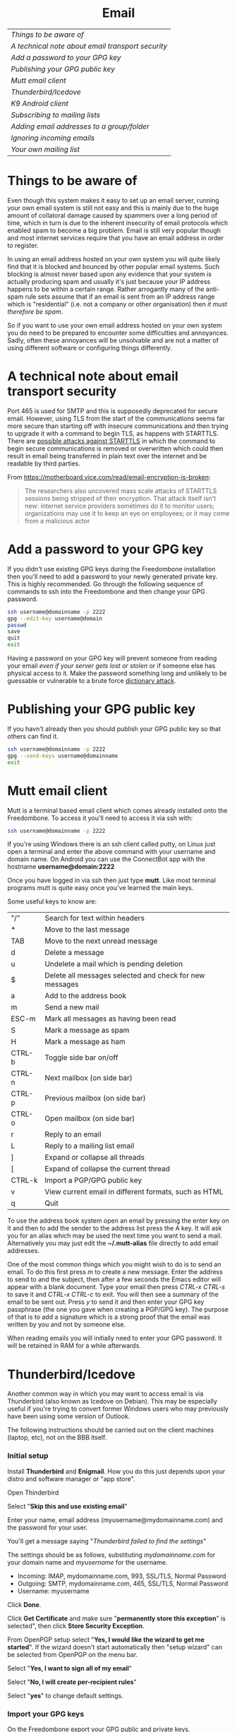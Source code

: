 #+TITLE:
#+AUTHOR: Bob Mottram
#+EMAIL: bob@freedombone.net
#+KEYWORDS: freedombox, debian, beaglebone, hubzilla, email, web server, home server, internet, censorship, surveillance, social network, irc, jabber
#+DESCRIPTION: Turn the Beaglebone Black into a personal communications server
#+OPTIONS: ^:nil toc:nil
#+HTML_HEAD: <link rel="stylesheet" type="text/css" href="freedombone.css" />

#+BEGIN_CENTER
[[file:images/logo.png]]
#+END_CENTER

#+BEGIN_EXPORT html
<center>
<h1>Email</h1>
</center>
#+END_EXPORT

| [[Things to be aware of]]                           |
| [[A technical note about email transport security]] |
| [[Add a password to your GPG key]]                  |
| [[Publishing your GPG public key]]                  |
| [[Mutt email client]]                               |
| [[Thunderbird/Icedove]]                             |
| [[K9 Android client]]                               |
| [[Subscribing to mailing lists]]                    |
| [[Adding email addresses to a group/folder]]        |
| [[Ignoring incoming emails]]                        |
| [[Your own mailing list]]                           |

* Things to be aware of
Even though this system makes it easy to set up an email server, running your own email system is still not easy and this is mainly due to the huge amount of collatoral damage caused by spammers over a long period of time, which in turn is due to the inherent insecurity of email protocols which enabled spam to become a big problem. Email is still very popular though and most internet services require that you have an email address in order to register.

In using an email address hosted on your own system you will quite likely find that it is blocked and bounced by other popular email systems. Such blocking is almost never based upon any evidence that your system is actually producing spam and usually it's just because your IP address happens to be within a certain range.  Rather arrogantly many of the anti-spam rule sets assume that if an email is sent from an IP address range which is "residential" (i.e. not a company or other organisation) then /it must therefore be spam/.

So if you want to use your own email address hosted on your own system you do need to be prepared to encounter some difficulties and annoyances. Sadly, often these annoyances will be unsolvable and are not a matter of using different software or configuring things differently.
* A technical note about email transport security
Port 465 is used for SMTP and this is supposedly deprecated for secure email. However, using TLS from the start of the communications seems far more secure than starting off with insecure communications and then trying to upgrade it with a command to begin TLS, as happens with STARTTLS. There are [[https://www.eff.org/deeplinks/2014/11/starttls-downgrade-attacks][possible attacks against STARTTLS]] in which the command to begin secure communications is removed or overwritten which could then result in email being transferred in plain text over the internet and be readable by third parties.

From https://motherboard.vice.com/read/email-encryption-is-broken:

#+BEGIN_QUOTE
The researchers also uncovered mass scale attacks of STARTTLS sessions being stripped of their encryption. That attack itself isn't new: internet service providers sometimes do it to monitor users; organizations may use it to keep an eye on employees; or it may come from a malicious actor
#+END_QUOTE
* Add a password to your GPG key
If you didn't use existing GPG keys during the Freedombone installation then you'll need to add a password to your newly generated private key. This is highly recommended. Go through the following sequence of commands to ssh into the Freedombone and then change your GPG password.

#+BEGIN_SRC bash
ssh username@domainname -p 2222
gpg --edit-key username@domain
passwd
save
quit
exit
#+END_SRC

Having a password on your GPG key will prevent someone from reading your email /even if your server gets lost or stolen/ or if someone else has physical access to it. Make the password something long and unlikely to be guessable or vulnerable to a brute force [[https://en.wikipedia.org/wiki/Dictionary_attack][dictionary attack]].

* Publishing your GPG public key
If you havn't already then you should publish your GPG public key so that others can find it.

#+BEGIN_SRC bash
ssh username@domainname -p 2222
gpg --send-keys username@domainname
exit
#+END_SRC
* Mutt email client

#+BEGIN_CENTER
[[./images/mutt.jpeg]]
#+END_CENTER

Mutt is a terminal based email client which comes already installed onto the Freedombone. To access it you'll need to access it via ssh with:

#+BEGIN_SRC bash
ssh username@domainname -p 2222
#+END_SRC

If you're using Windows there is an ssh client called putty, on Linux just open a terminal and enter the above command with your username and domain name. On Android you can use the ConnectBot app with the hostname *username@domain:2222*

Once you have logged in via ssh then just type *mutt*. Like most terminal programs mutt is quite easy once you've learned the main keys.

Some useful keys to know are:

| "/"    | Search for text within headers                          |
| *      | Move to the last message                                |
| TAB    | Move to the next unread message                         |
| d      | Delete a message                                        |
| u      | Undelete a mail which is pending deletion               |
| $      | Delete all messages selected and check for new messages |
| a      | Add to the address book                                 |
| m      | Send a new mail                                         |
| ESC-m  | Mark all messages as having been read                   |
| S      | Mark a message as spam                                  |
| H      | Mark a message as ham                                   |
| CTRL-b | Toggle side bar on/off                                  |
| CTRL-n | Next mailbox (on side bar)                              |
| CTRL-p | Previous mailbox (on side bar)                          |
| CTRL-o | Open mailbox (on side bar)                              |
| r      | Reply to an email                                       |
| L      | Reply to a mailing list email                           |
| ]      | Expand or collapse all threads                          |
| [      | Expand of collapse the current thread                   |
| CTRL-k | Import a PGP/GPG public key                             |
| v      | View current email in different formats, such as HTML   |
| q      | Quit                                                    |

To use the address book system open an email by pressing the enter key on it and then to add the sender to the address list press the A key.  It will ask you for an alias which may be used the next time you want to send a mail.  Alternatively you may just edit the *~/.mutt-alias* file directly to add email addresses.

One of the most common things which you might wish to do is to send an email.  To do this first press /m/ to create a new message.  Enter the address to send to and the subject, then after a few seconds the Emacs editor will appear with a blank document.  Type your email then press /CTRL-x CTRL-s/ to save it and /CTRL-x CTRL-c/ to exit.  You will then see a summary of the email to be sent out.  Press /y/ to send it and then enter your GPG key passphrase (the one you gave when creating a PGP/GPG key).  The purpose of that is to add a signature which is a strong proof that the email was written by you and not by someone else.

When reading emails you will initially need to enter your GPG password. It will be retained in RAM for a while afterwards.

* Thunderbird/Icedove
Another common way in which you may want to access email is via Thunderbird (also known as Icedove on Debian).  This may be especially useful if you're trying to convert former Windows users who may previously have been using some version of Outlook.

The following instructions should be carried out on the client machines (laptop, etc), not on the BBB itself.

*** Initial setup

Install *Thunderbird* and *Enigmail*.  How you do this just depends upon your distro and software manager or "app store".

Open Thinderbird

Select "*Skip this and use existing email*"

Enter your name, email address (myusername@mydomainname.com) and the password for your user.

You'll get a message saying "/Thunderbird failed to find the settings/"

The settings should be as follows, substituting /mydomainname.com/ for your domain name and /myusername/ for the username.

  * Incoming: IMAP, mydomainname.com, 993, SSL/TLS, Normal Password
  * Outgoing: SMTP, mydomainname.com, 465, SSL/TLS, Normal Password
  * Username: myusername

Click *Done*.

Click *Get Certificate* and make sure "*permanently store this exception*" is selected", then click *Store Security Exception*.

From OpenPGP setup select "*Yes, I would like the wizard to get me started*".  If the wizard doesn't start automatically then "setup wizard" can be selected from OpenPGP on the menu bar.

Select "*Yes, I want to sign all of my email*"

Select "*No, I will create per-recipient rules*"

Select "*yes*" to change default settings.
*** Import your GPG keys
On the Freedombone export your GPG public and private keys.

#+BEGIN_SRC bash
ssh username@domainname -p 2222
gpg --list-keys username@domainname
gpg --output ~/public_key.gpg --armor --export KEY_ID
gpg --output ~/private_key.gpg --armor --export-secret-key KEY_ID
#+END_SRC

On your laptop or desktop you can import the keys with:

#+BEGIN_SRC bash
scp -P 2222 username@domain:/home/username/*.gpg ~/
#+END_SRC

Select "*I have existing public and private keys*".

Select your public and private GPG exported key files.

Select the account which you want to use and click *Next*, *Next* and *Finish*.

Remove your exported key files, both on your laptop/desktop and also on the Freedombone.

#+BEGIN_SRC bash
shred -zu ~/public_key.gpg
shred -zu ~/private_key.gpg
#+END_SRC

*** Using for the first time

Click on the Thunderbird menu, which looks like three horizontal bars on the right hand side.

Hover over *preferences* and then *Account settings*.

Select *OpenPGP Security* and make sure that *use PGP/MIME by default* is ticked. This will enable you to sign/encrypt attachments, HTML bodies and UTF-8 without any problems.

Select *Synchronization & Storage*.

Make sure that *Keep messages for this account on this computer* is unticked, then click *Ok*.

Click on *Inbox*.  Depending upon how much email you have it may take a while to import the subject lines.

Note that when sending an email for the first time you will also need to accept the SSL certificate.

Get into the habit of using email encryption and encourage others to do so.  Remember that you may not think that your emails are very interesting but the Surveillance State is highly interested in them and will be actively trying to data mine your private life looking for "suspicious" patterns, regardless of whether you are guilty of any crime or not.

*** Making folders visible
By default you won't be able to see any folders which you may have created earlier using the /mailinglistrule/ script.  To make folders visible select:

*Menu*, hover over *Preferences*, select *Account Settings*, select *Server Settings* then click on the *Advanced* button.

Make sure that "*show only subscribed folders*" is not checked.  Then click the *ok* buttons.  Folders will be re-scanned, which may take some time depending upon how much email you have, but your folders will then appear.

* K9 Android client
*** A point about GPG on Android
Before trying to set up email on Android you may want to consider whether you really need to do this. Android (and its variants) is not a particularly secure operating system and whether or not you wish to store GPG keys on it depends on your threat model and in what situations you'll be using your device.

If you are going to use email on an Android device then ensure that you have full encryption enabled via the security settings, so that if you subsequently lose it, or if it gets stolen, the chances of encryption keys being exposed are minimised.
*** Compiling the development version
To get K9 working with Freedombone you'll need to install development versions of OpenKeychain and K9. At the time of writing the versions available in F-Droid do not support PGP/MIME or the "hidden recipient" feature of GPG. It is hoped that at some stage the patches will be integrated into the mainline or functionally equivalent changes made. Admittedly, this is not at all user friendly, but currently it's the only way to read Freedombone email on Android systems.

Build script for OpenKeychain:

#+BEGIN_SRC bash
mkdir ~/develop
cd ~/develop
git clone https://github.com/bashrc/open-keychain
cd open-keychain
git checkout origin/bashrc/hidden-recipient-minimal
git checkout -b bashrc/hidden-recipient-minimal
cd tools
nano build.sh
#+END_SRC

Then add the following:

#+BEGIN_SRC bash
#!/bin/bash

# This script is intended to be used on Debian systems for building
# the project. It has been tested with Debian 8

USERNAME=$USER
SIGNING_NAME='openkeychain'
SDK_VERSION='r23.3.4'
SDK_DIR=$HOME/android-sdk

cd ..

PROJECT_HOME=$(pwd)

sudo apt-get install build-essential default-jdk \
     lib32stdc++6 lib32z1 lib32z1-dev

if [ ! -d $SDK_DIR ]; then
    mkdir -p $SDK_DIR
fi
cd $SDK_DIR

# download the SDK
if [[ ! -f $SDK_DIR/android-sdk_$SDK_VERSION-linux.tgz ]]; then
    wget https://dl.google.com/android/android-sdk_$SDK_VERSION-linux.tgz
fi
tar -xzvf android-sdk_$SDK_VERSION-linux.tgz
SDK_DIR=$SDK_DIR/android-sdk-linux

echo 'Check that you have the SDK tools installed for Android 22, SDK 21.1.2'

export ANDROID_HOME=$SDK_DIR
echo "sdk.dir=$SDK_DIR" > $ANDROID_HOME/local.properties
export PATH=${PATH}:$ANDROID_HOME/tools:$ANDROID_HOME/platform-tools

cd $SDK_DIR/tools
./android sdk

if [ ! -f $SDK_DIR/tools/android ]; then
    echo "$SDK_DIR/tools/android not found"
    exit -1
fi
cd $SDK_DIR
chmod -R 0755 $SDK_DIR
chmod a+rx $SDK_DIR/tools

# android sdk
cd $PROJECT_HOME
git submodule init && git submodule update

if [ ! -f $SDK_DIR/tools/templates/gradle/wrapper/gradlew ]; then
    echo "$SDK_DIR/tools/templates/gradle/wrapper/gradlew not found"
    exit -2
fi
. $PROJECT_HOME/gradlew assembleDebug

# cleaning up
cd $PROJECT_HOME/OpenKeychain/build/outputs/apk
if [ ! -f OpenKeychain-debug.apk ]; then
    echo 'OpenKeychain-debug.apk was not found'
    exit -3
fi

echo 'Build script ended successfully'
echo -n 'apk is available at: '
echo "$PROJECT_HOME/OpenKeychain/build/outputs/apk/OpenKeychain-debug.apk"
exit 0
#+END_SRC

Save and exit with *CTRL-o*, *CTRL-x*.

#+BEGIN_SRC bash
chmod +x build.sh
./build.sh
#+END_SRC

Build script for K9:

#+BEGIN_SRC bash
cd ~/develop
git clone https://github.com/k9mail/k-9
cd k-9
cd tools
nano build.sh
#+END_SRC

Then add the following:

#+BEGIN_SRC bash
#!/bin/bash

# This script is intended to be used on Debian systems for building
# the project. It has been tested with Debian 8

USERNAME=$USER
SIGNING_NAME='k-9'
SDK_VERSION='r24.3.3'
SDK_DIR=$HOME/android-sdk

cd ..

PROJECT_HOME=$(pwd)

sudo apt-get install build-essential default-jdk \
     lib32stdc++6 lib32z1 lib32z1-dev

if [ ! -d $SDK_DIR ]; then
    mkdir -p $SDK_DIR
fi
cd $SDK_DIR

# download the SDK
if [ ! -f $SDK_DIR/android-sdk_$SDK_VERSION-linux.tgz ]; then
    wget https://dl.google.com/android/android-sdk_$SDK_VERSION-linux.tgz
    tar -xzvf android-sdk_$SDK_VERSION-linux.tgz
fi
SDK_DIR=$SDK_DIR/android-sdk-linux

echo 'Check that you have the SDK tools installed for Android 17, SDK 19.1'
if [ ! -f $SDK_DIR/tools/android ]; then
    echo "$SDK_DIR/tools/android not found"
    exit -1
fi
cd $SDK_DIR
chmod -R 0755 $SDK_DIR
chmod a+rx $SDK_DIR/tools

ANDROID_HOME=$SDK_DIR
echo "sdk.dir=$SDK_DIR" > $ANDROID_HOME/local.properties
PATH=${PATH}:$ANDROID_HOME/tools:$ANDROID_HOME/platform-tools

android sdk
cd $PROJECT_HOME

if [ ! -f $SDK_DIR/tools/templates/gradle/wrapper/gradlew ]; then
    echo "$SDK_DIR/tools/templates/gradle/wrapper/gradlew not found"
    exit -2
fi
. $PROJECT_HOME/gradlew assembleDebug

# cleaning up
cd $PROJECT_HOME/k9mail/build/outputs/apk
if [ ! -f k9mail-debug.apk ]; then
    echo 'k9mail-debug.apk was not found'
    exit -3
fi
echo 'Build script ended successfully'
echo -n 'apk is available at: '
echo "$PROJECT_HOME/k9mail/build/outputs/apk/k9mail-debug.apk"
exit 0
#+END_SRC

Save and exit with *CTRL-o*, *CTRL-x*.

#+BEGIN_SRC bash
chmod +x build.sh
./build.sh
#+END_SRC

*** Import your GPG key into OpenKeychain
With your device connected to a laptop via USB cable and with USB debugging enabled on it:

#+BEGIN_SRC bash
ssh username@domainname -p 2222
gpg --list-keys username@domainname
gpg --output ~/public_key.gpg --armor --export KEY_ID
gpg --output ~/private_key.gpg --armor --export-secret-key KEY_ID
cat ~/public_key.gpg ~/private_key.gpg > ~/mygpgkey.asc
exit
scp -P 2222 username@domainname:/home/username/mygpgkey.asc ~/
sudo apt-get install android-tools-adb
push ~/mygpgkey.asc /sdcard/
shred -zu ~/mygpgkey.asc
#+END_SRC

Then on your device select OpenKeychain and import your key from file.
*** Incoming server settings
 * Select settings/account settings
 * Select Fetching mail/incoming server
 * Enter your username and password
 * IMAP server should be your domain name
 * Security: SSL/TLS (always)
 * Authentication: Plain
 * Port: 993
*** Outgoing (SMTP) server settings
 * Select settings/account settings
 * Select Sending mail/outgoing server
 * Set SMTP server to your domain name
 * Set Security to SSL/TLS (always)
 * Set port to 465
 * Set authentication to PLAIN
 * Enter your username and password
 * Accept the SSL certificate
*** Crypto settings
Select *settings*, *Account settings*, *OpenKeychain* and then select your key and press *Allow*. You should now be able to decrypt emails by entering your GPG passphrase.

You may also want to change the amount of time for which passwords are remembered, so that you don't need to enter your passphrase very often.
*** Folders
To view any new folders which you may have created using the /mailinglistrule/ script from your inbox press the *K9 icon* at the top left to access folders, then press the *menu button* and select *refresh folder list*.

If your folder still doesn't show up then press the *menu button*, select *show folders* and select *all folders*.

* Subscribing to mailing lists
To subscribe to a mailing list log in as your user (i.e. not the root user).

#+BEGIN_SRC bash
ssh username@domainname -p 2222
#+END_SRC

Select /Administrator controls/ then *Email filtering rules* then *Add a user to a mailing list*. If you want to do it purely from the commandline then see the manpage for *freedombone-addlist*.
* Adding email addresses to a group/folder
Similar to adding mailing list folders you can also add specified email addresses into a group/folder.

#+BEGIN_SRC bash
ssh username@domainname -p 2222
#+END_SRC

Select /Administrator controls/ then *Email filtering rules* then *Add email rule*. To do the same from the commandline see the manpage for *freedombone-addemail*.
* Ignoring incoming emails
It is possible to ignore incoming emails if they are from a particular email address or if the subject line contains particular text.

#+BEGIN_SRC bash
ssh username@domainname -p 2222
#+END_SRC

Select /Administrator controls/ then *Email filtering rules* then *Block/Unblock and email address* or *Block/Unblock email with subject line*. Also see the manpage for *freedombone-ignore*.
* Your own mailing list
If you want to set up a public mailing list then when installing the system remember to set the *PUBLIC_MAILING_LIST* variable within *freedombone.cfg* to the name of your list. The name should have no spaces in it. Public mailing lists are unencrypted so anyone will be able to read the contents, including non subscribers.

To subscribe to your list send a cleartext email to:

#+BEGIN_SRC bash
mymailinglistname+subscribe@domainname
#+END_SRC

Tip: When using the Mutt email client if you want to send an email in cleartext then press *p* (for PGP) on the sending screen and select *clear*. Unsecure email is treated as being the exception rather than the default.

#+BEGIN_EXPORT html
<center>
Return to the <a href="index.html">home page</a>
</center>
#+END_EXPORT
